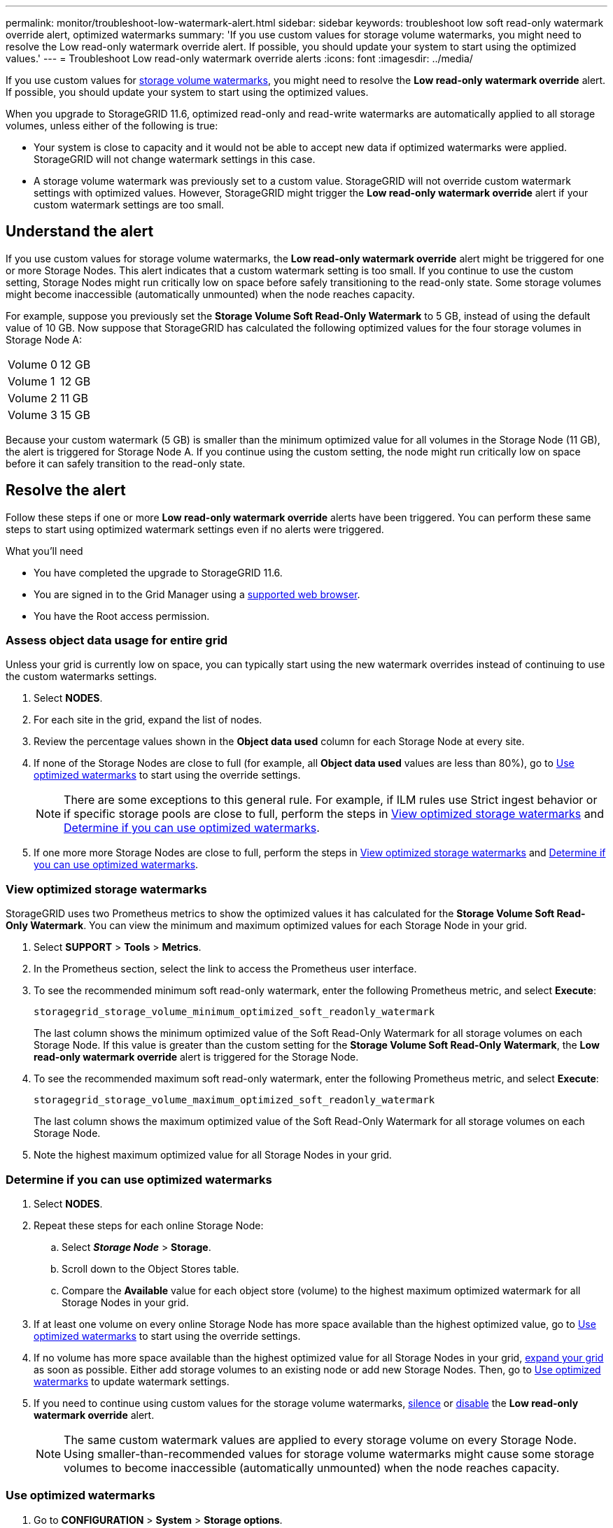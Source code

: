 ---
permalink: monitor/troubleshoot-low-watermark-alert.html
sidebar: sidebar
keywords: troubleshoot low soft read-only watermark override alert, optimized watermarks
summary: 'If you use custom values for storage volume watermarks, you might need to resolve the Low read-only watermark override alert. If possible, you should update your system to start using the optimized values.'
---
= Troubleshoot Low read-only watermark override alerts
:icons: font
:imagesdir: ../media/

[.lead]
If you use custom values for xref:../admin/what-storage-volume-watermarks-are.adoc[storage volume watermarks], you might need to resolve the *Low read-only watermark override* alert. If possible, you should update your system to start using the optimized values.

When you upgrade to StorageGRID 11.6, optimized read-only and read-write watermarks are automatically applied to all storage volumes, unless either of the following is true:

* Your system is close to capacity and it would not be able to accept new data if optimized watermarks were applied. StorageGRID will not change watermark settings in this case.

* A storage volume watermark was previously set to a custom value. StorageGRID will not override custom watermark settings with optimized values. However, StorageGRID might trigger the *Low read-only watermark override* alert if your custom watermark settings are too small.

== Understand the alert

If you use custom values for storage volume watermarks, the *Low read-only watermark override* alert might be triggered for one or more Storage Nodes. This alert indicates that a custom watermark setting is too small. If you continue to use the custom setting, Storage Nodes might run critically low on space before safely transitioning to the read-only state. Some storage volumes might become inaccessible (automatically unmounted) when the node reaches capacity. 

For example, suppose you previously set the *Storage Volume Soft Read-Only Watermark* to 5 GB, instead of using the default value of 10 GB. Now suppose that StorageGRID has calculated the following optimized values for the four storage volumes in Storage Node A:

[cols="1a,1a"]
|===

|Volume 0
|12 GB

|Volume 1
|12 GB

|Volume 2
|11 GB

|Volume 3
|15 GB

|===

Because your custom watermark (5 GB) is smaller than the minimum optimized value for all volumes in the Storage Node (11 GB), the alert is triggered for Storage Node A. If you continue using the custom setting, the node might run critically low on space before it can safely transition to the read-only state.

== Resolve the alert

Follow these steps if one or more *Low read-only watermark override* alerts have been triggered. You can perform these same steps to start using optimized watermark settings even if no alerts were triggered. 

.What you'll need

* You have completed the upgrade to StorageGRID 11.6.

* You are signed in to the Grid Manager using a xref:../admin/web-browser-requirements.adoc[supported web browser].

* You have the Root access permission.

=== Assess object data usage for entire grid

Unless your grid is currently low on space, you can typically start using the new watermark overrides instead of continuing to use the custom watermarks settings.

. Select *NODES*.

. For each site in the grid, expand the list of nodes.

. Review the percentage values shown in the *Object data used* column for each Storage Node at every site. 

. If none of the Storage Nodes are close to full (for example, all *Object data used* values are less than 80%), go to <<Use optimized watermarks>> to start using the override settings.
+
NOTE: There are some exceptions to this general rule. For example, if ILM rules use Strict ingest behavior or if specific storage pools are close to full, perform the steps in <<View optimized storage watermarks>> and <<Determine if you can use optimized watermarks>>.

. If one more more Storage Nodes are close to full, perform the steps in <<View optimized storage watermarks>> and <<Determine if you can use optimized watermarks>>.

=== View optimized storage watermarks

StorageGRID uses two Prometheus metrics to show the optimized values it has calculated for the *Storage Volume Soft Read-Only Watermark*. You can view the minimum and maximum optimized values for each Storage Node in your grid.

. Select *SUPPORT* > *Tools* > *Metrics*.

. In the Prometheus section, select the link to access the Prometheus user interface.

. To see the recommended minimum soft read-only watermark, enter the following Prometheus metric, and select *Execute*:
+
`storagegrid_storage_volume_minimum_optimized_soft_readonly_watermark`
+
The last column shows the minimum optimized value of the Soft Read-Only Watermark for all storage volumes on each Storage Node. If this value is greater than the custom setting for the *Storage Volume Soft Read-Only Watermark*, the *Low read-only watermark override* alert is triggered for the Storage Node.

. To see the recommended maximum soft read-only watermark, enter the following Prometheus metric, and select *Execute*: 
+
`storagegrid_storage_volume_maximum_optimized_soft_readonly_watermark`
+
The last column shows the maximum optimized value of the Soft Read-Only Watermark for all storage volumes on each Storage Node. 

. Note the highest maximum optimized value for all Storage Nodes in your grid.

=== Determine if you can use optimized watermarks

. Select *NODES*.

. Repeat these steps for each online Storage Node:
.. Select *_Storage Node_* > *Storage*.
.. Scroll down to the Object Stores table.
.. Compare the *Available* value for each object store (volume) to the highest maximum optimized watermark for all Storage Nodes in your grid.

. If at least one volume on every online Storage Node has more space available than the highest optimized value, go to <<Use optimized watermarks>> to start using the override settings.

. If no volume has more space available than the highest optimized value for all Storage Nodes in your grid, xref:../expand/index.adoc[expand your grid] as soon as possible. Either add storage volumes to an existing node or add new Storage Nodes. Then, go to <<Use optimized watermarks>> to update watermark settings. 

. If you need to continue using custom values for the storage volume watermarks, xref:../monitor/silencing-alert-notifications.adoc[silence] or xref:../monitor/disabling-alert-rules.adoc[disable] the *Low read-only watermark override* alert.
+
NOTE: The same custom watermark values are applied to every storage volume on every Storage Node. Using smaller-than-recommended values for storage volume watermarks might cause some storage volumes to become inaccessible (automatically unmounted) when the node reaches capacity. 

=== Use optimized watermarks

. Go to *CONFIGURATION* > *System* > *Storage options*.
. Select *Configuration* from the Storage Options menu.
. Change all three Watermark Overrides to 0.
. Select *Apply Changes*.

Optimized storage volume watermark settings are now in effect for each storage volume, based on the size of the Storage Node and the relative capacity of the volume.

image::../media/storage-volume-watermark-overrides.png[Storage volume watermark overrides]


